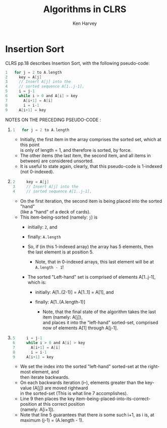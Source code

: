 # Mirroring my latex/org/pdf setup @ ~/Documents/UNLV/370/LABS/Scheduler/writeUp.org
# org-mode code blocks settings: https://orgmode.org/manual/Evaluating-Code-Blocks.html
# code-block line numbering https://kitchingroup.cheme.cmu.edu/blog/2015/10/13/Line-numbers-in-org-mode-code-blocks/
# code-block line numbering https://orgmode.org/manual/Literal-Examples.html
# under-scores, carets, etc need to be escaped, to avoid pandoc compilation errors.
# Remember to export this org to pdf (via ,ee pl), export often to quickly catch pandoc errors!

#+TITLE: Algorithms in CLRS
#+AUTHOR: Ken Harvey
#+OPTIONS: num:t H:3 toc:t \n:t ^:nil
#+LaTeX_CLASS: apa6
#+LaTeX_CLASS_OPTIONS: [a4paper]
#+LaTeX_HEADER: \usepackage{url}
#+LaTeX_HEADER: \setcounter{secnumdepth}{4}
#+LaTeX_HEADER: \setlength{\topmargin}{-2cm}
#+LaTeX_HEADER: \affiliation{CS Student at UNLV \protect\\ github.com/kennethken73/DSA\_CLRS \protect\\ kennethken73@gmail.com}

#+BEGIN_LaTeX 
\begin{abstract}
  \hrule
    Ongoing Study of CLRS
  \vspace{6pt}
  \hrule
    Literate Programming via orgmode's live-code snippets
  \vspace{6pt}
  \hrule
  \vspace{14pt}
\end{abstract}
#+END_LaTeX

* Insertion Sort
CLRS pp.18 describes Insertion Sort, with the following pseudo-code:
#+begin_src c :exports code
  1   for j = 2 to A.length
  2     key = A[j]
  3     // Insert A[j] into the
  4     // sorted sequence A[1..j-1],
  5     i = j-1
  6     while i > 0 and A[i] > key
  7       A[i+1] = A[i]
  8       i = i-1
  9     A[i+1] = key
#+end_src


#+begin_comment
NOTE: to quickly insert line-numbering in the above code-block:
1. (evil-mode) visual-block edit the first column of characters, and block-replace with the number 0.
2. run (evil-numbers/inc-at-pt-incremental) <Spc> onl on a block-selection (C-v) of the column of zeros just created.
3. command-line randomization of a sequence of numbers: https://linuxhint.com/bash_shuf_command/ =seq 3 | shuf=


#+end_comment

NOTES ON THE PRECEDING PSEUDO-CODE :
1. 
    #+begin_src c :exports code
      1   for j = 2 to A.length
    #+end_src
   + Initially, the first item in the array comprises the sorted set, which at this point
     is only of length = 1, and therefore is sorted, by force.
   + The other items (the last item, the second item, and all items in between) are considered unsorted.
   + It is useful to state again, clearly, that this pseudo-code is 1-indexed (not 0-indexed).

2. 
    #+begin_src c :exports code
      2     key = A[j]
      3     // Insert A[j] into the
      4     // sorted sequence A[1..j-1],
    #+end_src

   + On the first iteration, the second item is being placed into the sorted "hand"
     (like a "hand" of a deck of cards).
   + This item-being-sorted (namely: =j=) is
     + initially: =2=, and
     + finally: =A.length=
     + So, if (in this 1-indexed array) the array has 5 elements, then
       the last element is at position 5.
       + Note, that in 0-indexed arrays, this last element will be at =A.length - 1=!

     + The sorted "Left-hand" set is comprised of elements A[1..j-1], which is:

       + initially: A[1..(2-1)] = A[1..1] = A[1], and

       + finally: A[1..(A.length-1)]

         + Note, that the final state of the algorithm takes the last item (namely: A[j]),
           and places it into the "left-hand" sorted-set, comprised now of elements A[1] through A[j-1].

3. 
    #+begin_src c :exports code
      5     i = j-1
      6     while i > 0 and A[i] > key
      7       A[i+1] = A[i]
      8       i = i-1
      9     A[i+1] = key
    #+end_src
   + We set the index into the sorted "left-hand" sorted-set at the right-most element, and
     then iterate backwards.
   + On each backwards iteration (i--), elements greater than the key-value (A[j]) are moved rightward
     in the sorted-set (This is what line 7 accomplishes).
   + Line 9 then places the key item-being-placed-into-its-correct-position at this correct position
     (namely: A[i+1]).
   + Note that line 5 guarantees that there /is/ some such i+1, as i is, at maximum (j-1) = (A.length - 1).
     
